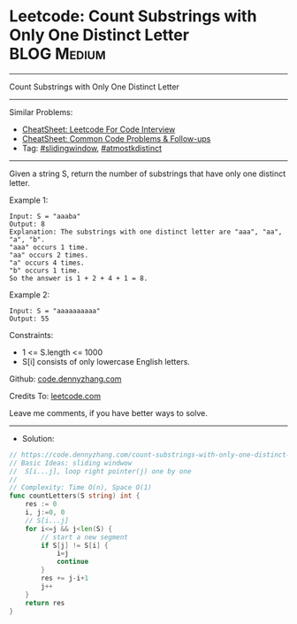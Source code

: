 * Leetcode: Count Substrings with Only One Distinct Letter      :BLOG:Medium:
#+STARTUP: showeverything
#+OPTIONS: toc:nil \n:t ^:nil creator:nil d:nil
:PROPERTIES:
:type:     slidingwindow, atmostkdistinct
:END:
---------------------------------------------------------------------
Count Substrings with Only One Distinct Letter
---------------------------------------------------------------------
#+BEGIN_HTML
<a href="https://github.com/dennyzhang/code.dennyzhang.com/tree/master/problems/count-substrings-with-only-one-distinct-letter"><img align="right" width="200" height="183" src="https://www.dennyzhang.com/wp-content/uploads/denny/watermark/github.png" /></a>
#+END_HTML
Similar Problems:
- [[https://cheatsheet.dennyzhang.com/cheatsheet-leetcode-A4][CheatSheet: Leetcode For Code Interview]]
- [[https://cheatsheet.dennyzhang.com/cheatsheet-followup-A4][CheatSheet: Common Code Problems & Follow-ups]]
- Tag: [[https://code.dennyzhang.com/review-slidingwindow][#slidingwindow]], [[https://code.dennyzhang.com/followup-atmostkdistinct][#atmostkdistinct]]
---------------------------------------------------------------------
Given a string S, return the number of substrings that have only one distinct letter.

Example 1:
#+BEGIN_EXAMPLE
Input: S = "aaaba"
Output: 8
Explanation: The substrings with one distinct letter are "aaa", "aa", "a", "b".
"aaa" occurs 1 time.
"aa" occurs 2 times.
"a" occurs 4 times.
"b" occurs 1 time.
So the answer is 1 + 2 + 4 + 1 = 8.
#+END_EXAMPLE

Example 2:
#+BEGIN_EXAMPLE
Input: S = "aaaaaaaaaa"
Output: 55
#+END_EXAMPLE
 
Constraints:

- 1 <= S.length <= 1000
- S[i] consists of only lowercase English letters.

Github: [[https://github.com/dennyzhang/code.dennyzhang.com/tree/master/problems/count-substrings-with-only-one-distinct-letter][code.dennyzhang.com]]

Credits To: [[https://leetcode.com/problems/count-substrings-with-only-one-distinct-letter/description/][leetcode.com]]

Leave me comments, if you have better ways to solve.
---------------------------------------------------------------------
- Solution:

#+BEGIN_SRC go
// https://code.dennyzhang.com/count-substrings-with-only-one-distinct-letter
// Basic Ideas: sliding windwow
//  S[i...j], loop right pointer(j) one by one
//
// Complexity: Time O(n), Space O(1)
func countLetters(S string) int {
    res := 0
    i, j:=0, 0
    // S[i...j]
    for i<=j && j<len(S) {
        // start a new segment
        if S[j] != S[i] {
            i=j
            continue
        }
        res += j-i+1
        j++
    }
    return res
}
#+END_SRC

#+BEGIN_HTML
<div style="overflow: hidden;">
<div style="float: left; padding: 5px"> <a href="https://www.linkedin.com/in/dennyzhang001"><img src="https://www.dennyzhang.com/wp-content/uploads/sns/linkedin.png" alt="linkedin" /></a></div>
<div style="float: left; padding: 5px"><a href="https://github.com/dennyzhang"><img src="https://www.dennyzhang.com/wp-content/uploads/sns/github.png" alt="github" /></a></div>
<div style="float: left; padding: 5px"><a href="https://www.dennyzhang.com/slack" target="_blank" rel="nofollow"><img src="https://www.dennyzhang.com/wp-content/uploads/sns/slack.png" alt="slack"/></a></div>
</div>
#+END_HTML
